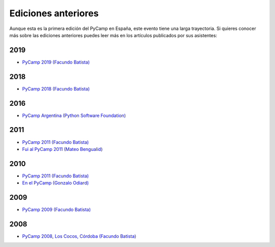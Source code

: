 Ediciones anteriores
====================

Aunque esta es la primera edición del PyCamp en España, este evento tiene una larga trayectoria.
Si quieres conocer más sobre las ediciones anteriores puedes leer más en los artículos publicados por sus asistentes:


2019
----
* `PyCamp 2019 (Facundo Batista) <http://blog.taniquetil.com.ar/posts/0779/>`_

2018
----

* `PyCamp 2018 (Facundo Batista) <http://blog.taniquetil.com.ar/posts/0759/>`_

2016
----

* `PyCamp Argentina (Python Software Foundation) <http://pyfound.blogspot.com/2016/04/pycamp-argentina.html>`_

2011
----

* `PyCamp 2011 (Facundo Batista) <http://blog.taniquetil.com.ar/posts/0506/>`_
* `Fui al PyCamp 2011 (Mateo Bengualid) <http://aplacetospillmybraininto.blogspot.com/2011/03/fui-al-pycamp-2011.html>`_

2010
----

* `PyCamp 2011 (Facundo Batista) <http://blog.taniquetil.com.ar/posts/0452/>`_
* `En el PyCamp (Gonzalo Odiard) <http://godiard.blogspot.com/2010/03/en-el-pycamp.html>`_

2009
----

* `PyCamp 2009 (Facundo Batista) <http://blog.taniquetil.com.ar/posts/0404/>`_

2008
----

* `PyCamp 2008, Los Cocos, Córdoba (Facundo Batista) <http://blog.taniquetil.com.ar/posts/0329/>`_
